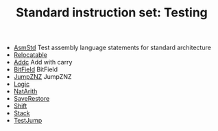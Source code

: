 # Sigma16: examples/Standard/Testing/index.org
# This file is part of Sigma16.  License: GNU GPL Version 3
# See Sigma16/README, LICENSE, and https://jtod.github.io/home/Sigma16
# Copyright (c) 2019-2022 John T. O'Donnell

#+HTML_HEAD: <link rel="stylesheet" type="text/css" href="../../../docs/docstyle.css" />
#+TITLE: Standard instruction set: Testing
#+OPTIONS: html-postamble:nil

- [[./AsmStd.asm.txt][AsmStd]] Test assembly language statements
  for standard architecture
- [[./Relocatable.asm.txt][Relocatable]]
- [[./Addc.asm.txt][Addc]] Add with carry
- [[./BitField.asm.txt][BitField]] BitField
- [[./JumpZNZ.asm.txt][JumpZNZ]] JumpZNZ
- [[./Logic.asm.txt][Logic]]
- [[./NatArith.asm.txt][NatArith]]
- [[./SaveRestore.asm.txt][SaveRestore]]
- [[./Shift.asm.txt][Shift]]
- [[./Stack.asm.txt][Stack]]
- [[./TestJump.asm.txt][TestJump]]
